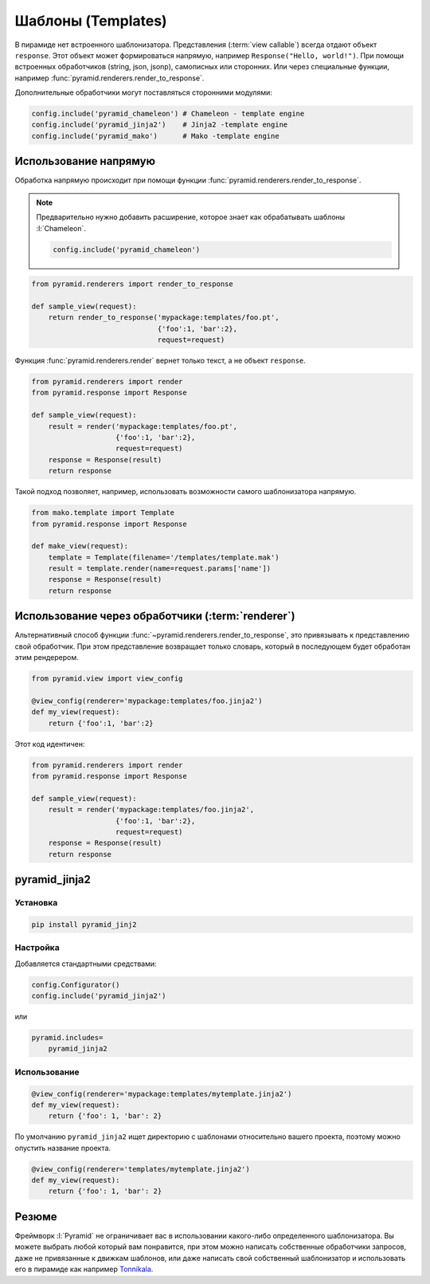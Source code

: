 Шаблоны (Templates)
===================

.. todo::

   * Написать резюме, про то что можно использовать любой шаблоназатор
   * Написать про использование нескольких шаблонизаторов
   * Написать про кастомные рендереры

.. seealso::

   * http://docs.pylonsproject.org/projects/pyramid/en/latest/narr/templates.html
   * http://docs.pylonsproject.org/projects/pyramid/en/latest/narr/renderers.html

В пирамиде нет встроенного шаблонизатора. Представления (:term:`view callable`)
всегда отдают объект ``response``. Этот объект может формироваться напрямую,
например ``Response("Hello, world!")``. При помощи встроенных обработчиков
(string, json, jsonp), самописных или сторонних. Или через специальные функции,
например :func:`pyramid.renderers.render_to_response`.

Дополнительные обработчики могут поставляться сторонними модулями:

.. code-block:: python

   config.include('pyramid_chameleon') # Chameleon - template engine
   config.include('pyramid_jinja2')    # Jinja2 -template engine
   config.include('pyramid_mako')      # Mako -template engine

Использование напрямую
----------------------

Обработка напрямую происходит при помощи функции
:func:`pyramid.renderers.render_to_response`.

.. note::

   Предварительно нужно добавить расширение, которое знает как обрабатывать шаблоны :l:`Chameleon`.

   .. code-block:: python

      config.include('pyramid_chameleon')

.. code-block:: python

   from pyramid.renderers import render_to_response

   def sample_view(request):
       return render_to_response('mypackage:templates/foo.pt',
                                 {'foo':1, 'bar':2},
                                 request=request)

Функция :func:`pyramid.renderers.render` вернет только текст, а не объект ``response``.

.. code-block:: python

   from pyramid.renderers import render
   from pyramid.response import Response

   def sample_view(request):
       result = render('mypackage:templates/foo.pt',
                       {'foo':1, 'bar':2},
                       request=request)
       response = Response(result)
       return response

Такой подход позволяет, например, использовать возможности самого шаблонизатора напрямую.

.. code-block:: python

   from mako.template import Template
   from pyramid.response import Response

   def make_view(request):
       template = Template(filename='/templates/template.mak')
       result = template.render(name=request.params['name'])
       response = Response(result)
       return response

Использование через обработчики (:term:`renderer`)
--------------------------------------------------

.. seealso::

   * http://docs.pylonsproject.org/projects/pyramid/en/latest/narr/renderers.html

Альтернативный способ функции :func:`~pyramid.renderers.render_to_response`, это привязывать к представлению свой обработчик. При этом представление возвращает только словарь, который в последующем будет обработан этим рендерером.

.. code-block:: python

   from pyramid.view import view_config

   @view_config(renderer='mypackage:templates/foo.jinja2')
   def my_view(request):
       return {'foo':1, 'bar':2}

Этот код идентичен:

.. code-block:: python

   from pyramid.renderers import render
   from pyramid.response import Response

   def sample_view(request):
       result = render('mypackage:templates/foo.jinja2',
                       {'foo':1, 'bar':2},
                       request=request)
       response = Response(result)
       return response


pyramid_jinja2
--------------

.. seealso::

   * http://docs.pylonsproject.org/projects/pyramid/en/latest/quick_tutorial/jinja2.html
   * http://docs.pylonsproject.org/projects/pyramid-jinja2/en/latest/

Установка
~~~~~~~~~

.. code-block:: bash

   pip install pyramid_jinj2

Настройка
~~~~~~~~~

Добавляется стандартными средствами:

.. code-block:: python

   config.Configurator()
   config.include('pyramid_jinja2')

или

.. code-block:: ini

   pyramid.includes=
       pyramid_jinja2

Использование
~~~~~~~~~~~~~

.. code-block:: python

   @view_config(renderer='mypackage:templates/mytemplate.jinja2')
   def my_view(request):
       return {'foo': 1, 'bar': 2}

По умолчанию ``pyramid_jinja2`` ищет директорию с шаблонами относительно вашего проекта, поэтому можно опустить название проекта.

.. code-block:: python

   @view_config(renderer='templates/mytemplate.jinja2')
   def my_view(request):
       return {'foo': 1, 'bar': 2}

Резюме
------

Фреймворк :l:`Pyramid` не ограничивает вас в использовании какого-либо определенного шаблонизатора. Вы можете выбрать любой который вам понравится, при этом можно написать собственные обработчики запросов, даже не привязанные к движкам шаблонов, или даже написать свой собственный шаблонизатор и использовать его в пирамиде как например `Tonnikala <https://github.com/ztane/Tonnikala>`_.
